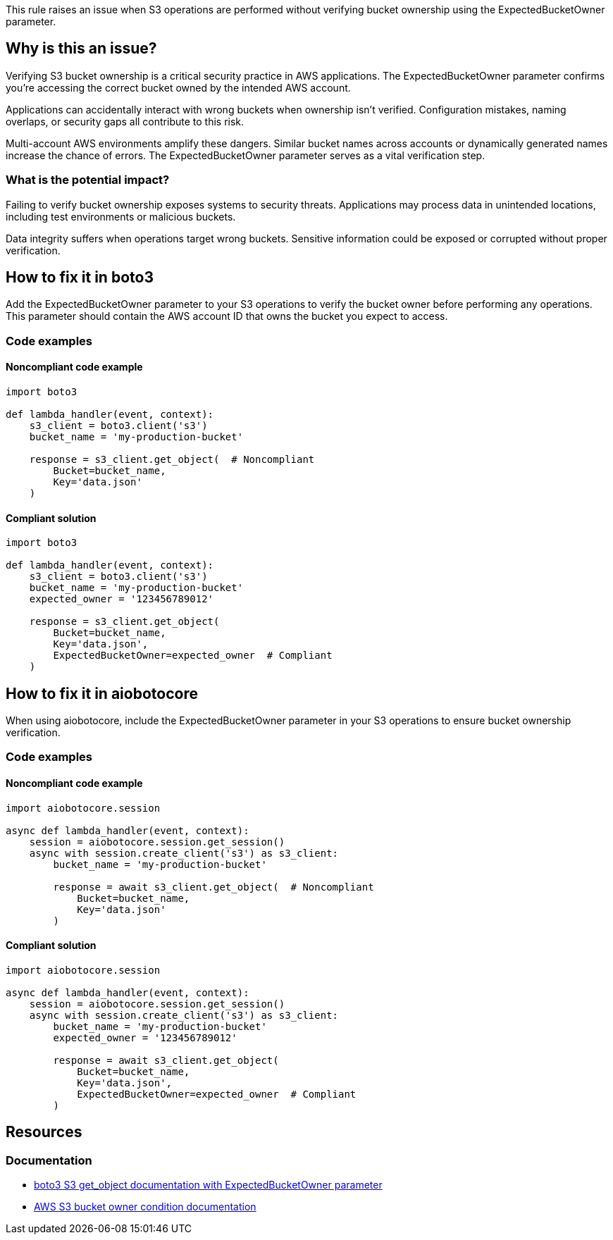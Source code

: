 This rule raises an issue when S3 operations are performed without verifying bucket ownership using the ExpectedBucketOwner parameter.

== Why is this an issue?

Verifying S3 bucket ownership is a critical security practice in AWS applications. The ExpectedBucketOwner parameter confirms you're accessing the correct bucket owned by the intended AWS account.

Applications can accidentally interact with wrong buckets when ownership isn't verified. Configuration mistakes, naming overlaps, or security gaps all contribute to this risk.

Multi-account AWS environments amplify these dangers. Similar bucket names across accounts or dynamically generated names increase the chance of errors. The ExpectedBucketOwner parameter serves as a vital verification step.

=== What is the potential impact?

Failing to verify bucket ownership exposes systems to security threats. Applications may process data in unintended locations, including test environments or malicious buckets.

Data integrity suffers when operations target wrong buckets. Sensitive information could be exposed or corrupted without proper verification.

== How to fix it in boto3

Add the ExpectedBucketOwner parameter to your S3 operations to verify the bucket owner before performing any operations. This parameter should contain the AWS account ID that owns the bucket you expect to access.

=== Code examples

==== Noncompliant code example
[source,python,diff-id=1,diff-type=noncompliant]
----
import boto3

def lambda_handler(event, context):
    s3_client = boto3.client('s3')
    bucket_name = 'my-production-bucket'

    response = s3_client.get_object(  # Noncompliant
        Bucket=bucket_name,
        Key='data.json'
    )
----

==== Compliant solution
[source,python,diff-id=1,diff-type=compliant]
----
import boto3

def lambda_handler(event, context):
    s3_client = boto3.client('s3')
    bucket_name = 'my-production-bucket'
    expected_owner = '123456789012'

    response = s3_client.get_object(
        Bucket=bucket_name,
        Key='data.json',
        ExpectedBucketOwner=expected_owner  # Compliant
    )
----

== How to fix it in aiobotocore

When using aiobotocore, include the ExpectedBucketOwner parameter in your S3 operations to ensure bucket ownership verification.

=== Code examples

==== Noncompliant code example
[source,python,diff-id=2,diff-type=noncompliant]
----
import aiobotocore.session

async def lambda_handler(event, context):
    session = aiobotocore.session.get_session()
    async with session.create_client('s3') as s3_client:
        bucket_name = 'my-production-bucket'

        response = await s3_client.get_object(  # Noncompliant
            Bucket=bucket_name,
            Key='data.json'
        )
----

==== Compliant solution
[source,python,diff-id=2,diff-type=compliant]
----
import aiobotocore.session

async def lambda_handler(event, context):
    session = aiobotocore.session.get_session()
    async with session.create_client('s3') as s3_client:
        bucket_name = 'my-production-bucket'
        expected_owner = '123456789012'

        response = await s3_client.get_object(
            Bucket=bucket_name,
            Key='data.json',
            ExpectedBucketOwner=expected_owner  # Compliant
        )
----

== Resources

=== Documentation
* https://boto3.amazonaws.com/v1/documentation/api/latest/reference/services/s3.html#S3.Client.get_object[boto3 S3 get_object documentation with ExpectedBucketOwner parameter]
* https://docs.aws.amazon.com/AmazonS3/latest/userguide/bucket-owner-condition.html[AWS S3 bucket owner condition documentation]

ifdef::env-github,rspecator-view[]

== Implementation Specification
(visible only on this page)

=== Message

Add 'ExpectedBucketOwner' parameter to verify S3 bucket ownership.

=== Highlighting

* Primary location: the S3 client method call without ExpectedBucketOwner parameter

endif::env-github,rspecator-view[]